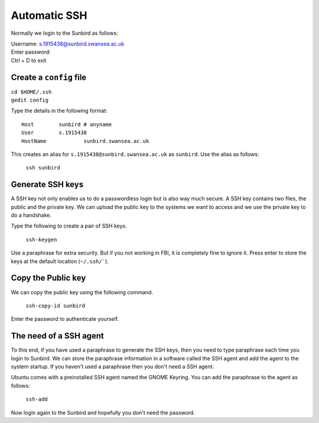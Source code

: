 Automatic SSH
=============

Normally we login to the Sunbird as follows:

.. line-block::
    Username: s.1915438@sunbird.swansea.ac.uk
    Enter password:
    Ctrl + D to exit

Create a ``config`` file
------------------------
.. line-block::
    ``cd $HOME/.ssh``
    ``gedit config``

Type the details in the following format::

    Host	sunbird # anyname
    User	s.1915438
    HostName 		sunbird.swansea.ac.uk

This creates an alias for ``s.1915438@sunbird.swansea.ac.uk`` as ``sunbird``. Use the alias as follows:
    
    ``ssh sunbird``

Generate SSH keys
-----------------
A SSH key not only enables us to do a passwordless login but is also way much secure. A SSH key contains two files, the public and the private key. We can upload the public key to the systems we want to access and we use the private key to do a handshake.

Type the following to create a pair of SSH keys.
    
    ``ssh-keygen``

Use a paraphrase for extra security. But if you not working in FBI, it is completely fine to ignore it. Press enter to store the keys at the default location (``~/.ssh/```).

Copy the Public key
-------------------
We can copy the public key using the following command.
    
    ``ssh-copy-id sunbird``

Enter the password to authenticate yourself.

The need of a SSH agent
-----------------------
To this end, if you have used a paraphrase to generate the SSH keys, then you need to type paraphrase each time you login to Sunbird. We can store the paraphrase information in a software called the SSH agent and add the agent to the system startup. If you haven't used a paraphrase then you don't need a SSH agent.

Ubuntu comes with a preinstalled SSH agent named the GNOME Keyring. You can add the paraphrase to the agent as follows:

    ``ssh-add``


Now login again to the Sunbird and hopefully you don't need the password.